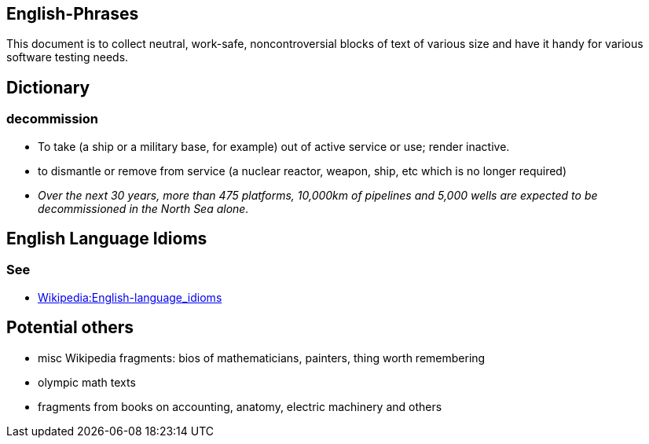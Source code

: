 
== English-Phrases

This document is to collect neutral, work-safe, noncontroversial blocks of text
of various size and have it handy for various software testing needs.

== Dictionary

=== decommission

* To take (a ship or a military base, for example) out of active service or use; render inactive.

* to dismantle or remove from service (a nuclear reactor, weapon, ship, etc which is no longer required)

* _Over the next 30 years, more than 475 platforms, 10,000km of pipelines and 5,000 wells are expected
  to be decommissioned in the North Sea alone._


== English Language Idioms

=== See

* https://en.wikipedia.org/wiki/Category:English-language_idioms[Wikipedia:English-language_idioms]




== Potential others

* misc Wikipedia fragments: bios of mathematicians, painters, thing worth remembering

* olympic math texts

* fragments from books on accounting, anatomy, electric machinery and others
